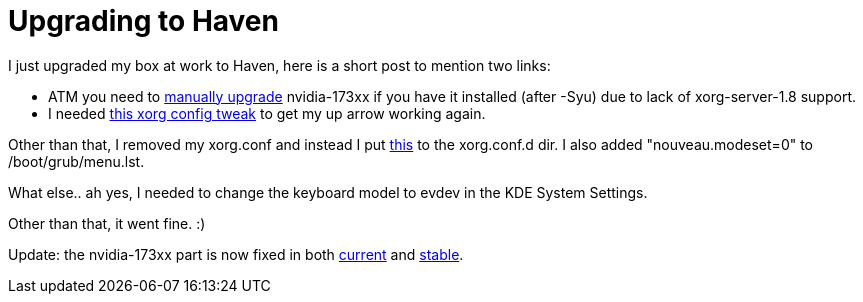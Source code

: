 = Upgrading to Haven

:slug: upgrading-to-haven
:category: frugalware
:tags: en, hacking
:date: 2010-08-26T17:31:27Z
++++
<p>I just upgraded my box at work to Haven, here is a short post to mention two links:</p><p><ul>
  <li>ATM you need to <a href="http://www.nvnews.net/vbulletin/showthread.php?p=2288105">manually upgrade</a> nvidia-173xx if you have it installed (after -Syu) due to lack of xorg-server-1.8 support.</li>
  <li>I needed <a href="http://bugs.gentoo.org/show_bug.cgi?id=153115#c8">this xorg config tweak</a> to get my up arrow working again.</li>
</ul></p><p>Other than that, I removed my xorg.conf and instead I put <a href="http://frugalware.org/~vmiklos/docs/config/xorg.conf.d/30-nvidia173.conf">this</a> to the xorg.conf.d dir. I also added "nouveau.modeset=0" to /boot/grub/menu.lst.</p><p>What else.. ah yes, I needed to change the keyboard model to evdev in the KDE System Settings.</p><p>Other than that, it went fine. :)</p><p>Update: the nvidia-173xx part is now fixed in both <a href="http://frugalware.org/pipermail/frugalware-git/2010-August/047941.html">current</a> and <a href="http://frugalware.org/pipermail/frugalware-git/2010-August/047942.html">stable</a>.</p>
++++
